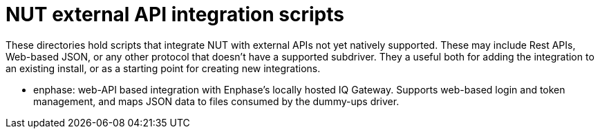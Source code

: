 NUT external API integration scripts
====================================

These directories hold scripts that integrate NUT with external APIs
not yet natively supported.  These may include Rest APIs, Web-based JSON,
or any other protocol that doesn't have a supported subdriver.  They
a useful both for adding the integration to an existing install, or
as a starting point for creating new integrations.

- enphase: web-API based integration with Enphase's locally hosted IQ Gateway.
  Supports web-based login and token management, and maps JSON data
  to files consumed by the dummy-ups driver.
